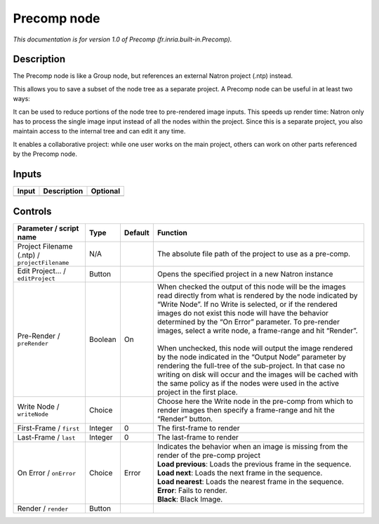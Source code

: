 .. _fr.inria.built-in.Precomp:

.. raw:: html

   <!-- Do not edit this file! It is generated automatically by Natron itself. -->

Precomp node
============

*This documentation is for version 1.0 of Precomp (fr.inria.built-in.Precomp).*

Description
-----------

The Precomp node is like a Group node, but references an external Natron project (.ntp) instead.

This allows you to save a subset of the node tree as a separate project. A Precomp node can be useful in at least two ways:

It can be used to reduce portions of the node tree to pre-rendered image inputs. This speeds up render time: Natron only has to process the single image input instead of all the nodes within the project. Since this is a separate project, you also maintain access to the internal tree and can edit it any time.

It enables a collaborative project: while one user works on the main project, others can work on other parts referenced by the Precomp node.

Inputs
------

+-------+-------------+----------+
| Input | Description | Optional |
+=======+=============+==========+
+-------+-------------+----------+

Controls
--------

.. tabularcolumns:: |>{\raggedright}p{0.2\columnwidth}|>{\raggedright}p{0.06\columnwidth}|>{\raggedright}p{0.07\columnwidth}|p{0.63\columnwidth}|

.. cssclass:: longtable

+-----------------------------------------------+---------+---------+----------------------------------------------------------------------------------------------------------------------------------------------------------------------------------------------------------------------------------------------------------------------------------------------------------------------------------------------------------+
| Parameter / script name                       | Type    | Default | Function                                                                                                                                                                                                                                                                                                                                                 |
+===============================================+=========+=========+==========================================================================================================================================================================================================================================================================================================================================================+
| Project Filename (.ntp) / ``projectFilename`` | N/A     |         | The absolute file path of the project to use as a pre-comp.                                                                                                                                                                                                                                                                                              |
+-----------------------------------------------+---------+---------+----------------------------------------------------------------------------------------------------------------------------------------------------------------------------------------------------------------------------------------------------------------------------------------------------------------------------------------------------------+
| Edit Project... / ``editProject``             | Button  |         | Opens the specified project in a new Natron instance                                                                                                                                                                                                                                                                                                     |
+-----------------------------------------------+---------+---------+----------------------------------------------------------------------------------------------------------------------------------------------------------------------------------------------------------------------------------------------------------------------------------------------------------------------------------------------------------+
| Pre-Render / ``preRender``                    | Boolean | On      | | When checked the output of this node will be the images read directly from what is rendered by the node indicated by “Write Node”. If no Write is selected, or if the rendered images do not exist this node will have the behavior determined by the “On Error” parameter. To pre-render images, select a write node, a frame-range and hit “Render”. |
|                                               |         |         | |                                                                                                                                                                                                                                                                                                                                                        |
|                                               |         |         | | When unchecked, this node will output the image rendered by the node indicated in the “Output Node” parameter by rendering the full-tree of the sub-project. In that case no writing on disk will occur and the images will be cached with the same policy as if the nodes were used in the active project in the first place.                         |
+-----------------------------------------------+---------+---------+----------------------------------------------------------------------------------------------------------------------------------------------------------------------------------------------------------------------------------------------------------------------------------------------------------------------------------------------------------+
| Write Node / ``writeNode``                    | Choice  |         | Choose here the Write node in the pre-comp from which to render images then specify a frame-range and hit the “Render” button.                                                                                                                                                                                                                           |
+-----------------------------------------------+---------+---------+----------------------------------------------------------------------------------------------------------------------------------------------------------------------------------------------------------------------------------------------------------------------------------------------------------------------------------------------------------+
| First-Frame / ``first``                       | Integer | 0       | The first-frame to render                                                                                                                                                                                                                                                                                                                                |
+-----------------------------------------------+---------+---------+----------------------------------------------------------------------------------------------------------------------------------------------------------------------------------------------------------------------------------------------------------------------------------------------------------------------------------------------------------+
| Last-Frame / ``last``                         | Integer | 0       | The last-frame to render                                                                                                                                                                                                                                                                                                                                 |
+-----------------------------------------------+---------+---------+----------------------------------------------------------------------------------------------------------------------------------------------------------------------------------------------------------------------------------------------------------------------------------------------------------------------------------------------------------+
| On Error / ``onError``                        | Choice  | Error   | | Indicates the behavior when an image is missing from the render of the pre-comp project                                                                                                                                                                                                                                                                |
|                                               |         |         | | **Load previous**: Loads the previous frame in the sequence.                                                                                                                                                                                                                                                                                           |
|                                               |         |         | | **Load next**: Loads the next frame in the sequence.                                                                                                                                                                                                                                                                                                   |
|                                               |         |         | | **Load nearest**: Loads the nearest frame in the sequence.                                                                                                                                                                                                                                                                                             |
|                                               |         |         | | **Error**: Fails to render.                                                                                                                                                                                                                                                                                                                            |
|                                               |         |         | | **Black**: Black Image.                                                                                                                                                                                                                                                                                                                                |
+-----------------------------------------------+---------+---------+----------------------------------------------------------------------------------------------------------------------------------------------------------------------------------------------------------------------------------------------------------------------------------------------------------------------------------------------------------+
| Render / ``render``                           | Button  |         |                                                                                                                                                                                                                                                                                                                                                          |
+-----------------------------------------------+---------+---------+----------------------------------------------------------------------------------------------------------------------------------------------------------------------------------------------------------------------------------------------------------------------------------------------------------------------------------------------------------+
